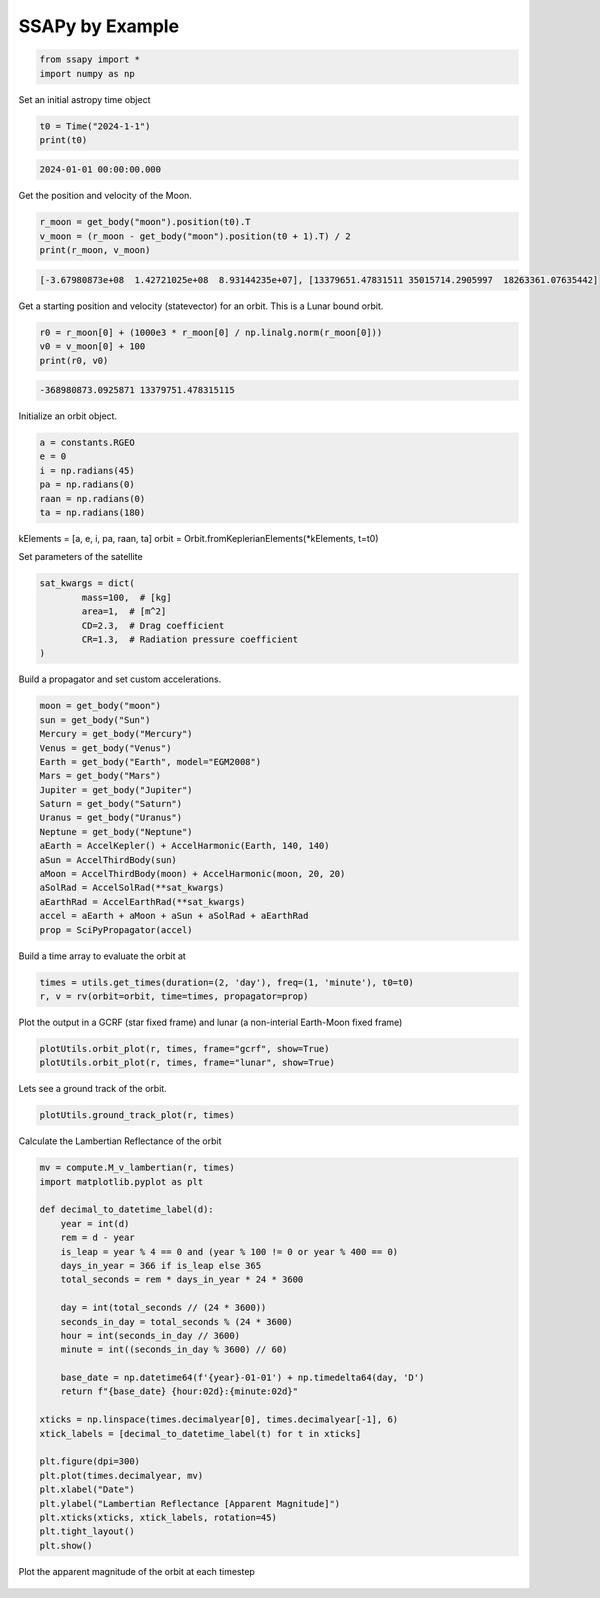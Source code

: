 SSAPy by Example
================

.. code-block:: python 

    from ssapy import *
    import numpy as np

Set an initial astropy time object

.. code-block:: python

    t0 = Time("2024-1-1")
    print(t0)
    
.. code-block:: python

    2024-01-01 00:00:00.000

Get the position and velocity of the Moon.

.. code-block:: python

    r_moon = get_body("moon").position(t0).T
    v_moon = (r_moon - get_body("moon").position(t0 + 1).T) / 2
    print(r_moon, v_moon)

.. code-block:: python

    [-3.67980873e+08  1.42721025e+08  8.93144235e+07], [13379651.47831511 35015714.2905997  18263361.07635442]

Get a starting position and velocity (statevector) for an orbit. This is a Lunar bound orbit.

.. code-block:: python

    r0 = r_moon[0] + (1000e3 * r_moon[0] / np.linalg.norm(r_moon[0]))
    v0 = v_moon[0] + 100
    print(r0, v0)

.. code-block:: python

    -368980873.0925871 13379751.478315115

Initialize an orbit object.

.. code-block:: python

    a = constants.RGEO
    e = 0
    i = np.radians(45)
    pa = np.radians(0)
    raan = np.radians(0)
    ta = np.radians(180)

kElements = [a, e, i, pa, raan, ta]
orbit = Orbit.fromKeplerianElements(*kElements, t=t0)

Set parameters of the satellite

.. code-block:: python

    sat_kwargs = dict(
            mass=100,  # [kg]
            area=1,  # [m^2]
            CD=2.3,  # Drag coefficient
            CR=1.3,  # Radiation pressure coefficient
    )

Build a propagator and set custom accelerations.

.. code-block:: python

    moon = get_body("moon")
    sun = get_body("Sun")
    Mercury = get_body("Mercury")
    Venus = get_body("Venus")
    Earth = get_body("Earth", model="EGM2008")
    Mars = get_body("Mars")
    Jupiter = get_body("Jupiter")
    Saturn = get_body("Saturn")
    Uranus = get_body("Uranus")
    Neptune = get_body("Neptune")
    aEarth = AccelKepler() + AccelHarmonic(Earth, 140, 140)
    aSun = AccelThirdBody(sun)
    aMoon = AccelThirdBody(moon) + AccelHarmonic(moon, 20, 20)
    aSolRad = AccelSolRad(**sat_kwargs)
    aEarthRad = AccelEarthRad(**sat_kwargs)
    accel = aEarth + aMoon + aSun + aSolRad + aEarthRad
    prop = SciPyPropagator(accel)

Build a time array to evaluate the orbit at

.. code-block:: python

    times = utils.get_times(duration=(2, 'day'), freq=(1, 'minute'), t0=t0)
    r, v = rv(orbit=orbit, time=times, propagator=prop)

Plot the output in a GCRF (star fixed frame) and lunar (a non-interial Earth-Moon fixed frame)

.. code-block:: python

    plotUtils.orbit_plot(r, times, frame="gcrf", show=True)
    plotUtils.orbit_plot(r, times, frame="lunar", show=True)

.. figure:: ./orbit_plot_1.png
.. figure:: ./orbit_plot_2.png

Lets see a ground track of the orbit.

.. code-block:: python

    plotUtils.ground_track_plot(r, times)

.. figure:: ./ground_track_plot.png

Calculate the Lambertian Reflectance of the orbit

.. code-block:: python

    mv = compute.M_v_lambertian(r, times)
    import matplotlib.pyplot as plt

    def decimal_to_datetime_label(d):
        year = int(d)
        rem = d - year
        is_leap = year % 4 == 0 and (year % 100 != 0 or year % 400 == 0)
        days_in_year = 366 if is_leap else 365
        total_seconds = rem * days_in_year * 24 * 3600

        day = int(total_seconds // (24 * 3600))
        seconds_in_day = total_seconds % (24 * 3600)
        hour = int(seconds_in_day // 3600)
        minute = int((seconds_in_day % 3600) // 60)

        base_date = np.datetime64(f'{year}-01-01') + np.timedelta64(day, 'D')
        return f"{base_date} {hour:02d}:{minute:02d}"

    xticks = np.linspace(times.decimalyear[0], times.decimalyear[-1], 6)
    xtick_labels = [decimal_to_datetime_label(t) for t in xticks]

    plt.figure(dpi=300)
    plt.plot(times.decimalyear, mv)
    plt.xlabel("Date")
    plt.ylabel("Lambertian Reflectance [Apparent Magnitude]")
    plt.xticks(xticks, xtick_labels, rotation=45)
    plt.tight_layout()
    plt.show()

.. figure:: ./reflectance_plot.png

Plot the apparent magnitude of the orbit at each timestep

.. code-block:: python
    r_sun=get_body("sun").position(times).T
    r_earth=get_body("earth").position(times).T

    # Calculate the apparent magnitude at each timestep
    mags=compute.calc_M_v(r,r_sun,r_earth)

    RGEO = constants.RGEO
    moon=get_body("moon").position(times).T

    fig = plt.figure(figsize=(12, 12), layout='constrained')
    plt.rcParams.update({'font.size': 12})
    ax = fig.add_subplot(projection='3d')

    x = r[:, 0] / RGEO
    y = r[:, 1] / RGEO
    z = r[:, 2] / RGEO

    # Plot orbit
    scatter = ax.scatter3D(x, y, z, c=mags, cmap='RdYlBu')

    cbar = fig.colorbar(scatter, ax=ax, shrink=0.6, aspect=20, pad=0.1, orientation='vertical')
    cbar.set_label('Vis Mag')
    cbar.ax.invert_yaxis()

    # Plot Earth
    ax.scatter3D(0, 0, 0, color='green', label='Earth', s=100)

    # Plot Moon
    ax.plot(moon[:, 0] / RGEO, moon[:, 1] / RGEO, moon[:, 2] / RGEO, color='gray', label='Moon', lw=6)

    ax.set_xlabel('X [GEO]')
    ax.set_ylabel('Y [GEO]')
    ax.set_zlabel('Z [GEO]')

    plt.legend()
    plt.show()

.. figure:: ./magnitude_plot.png